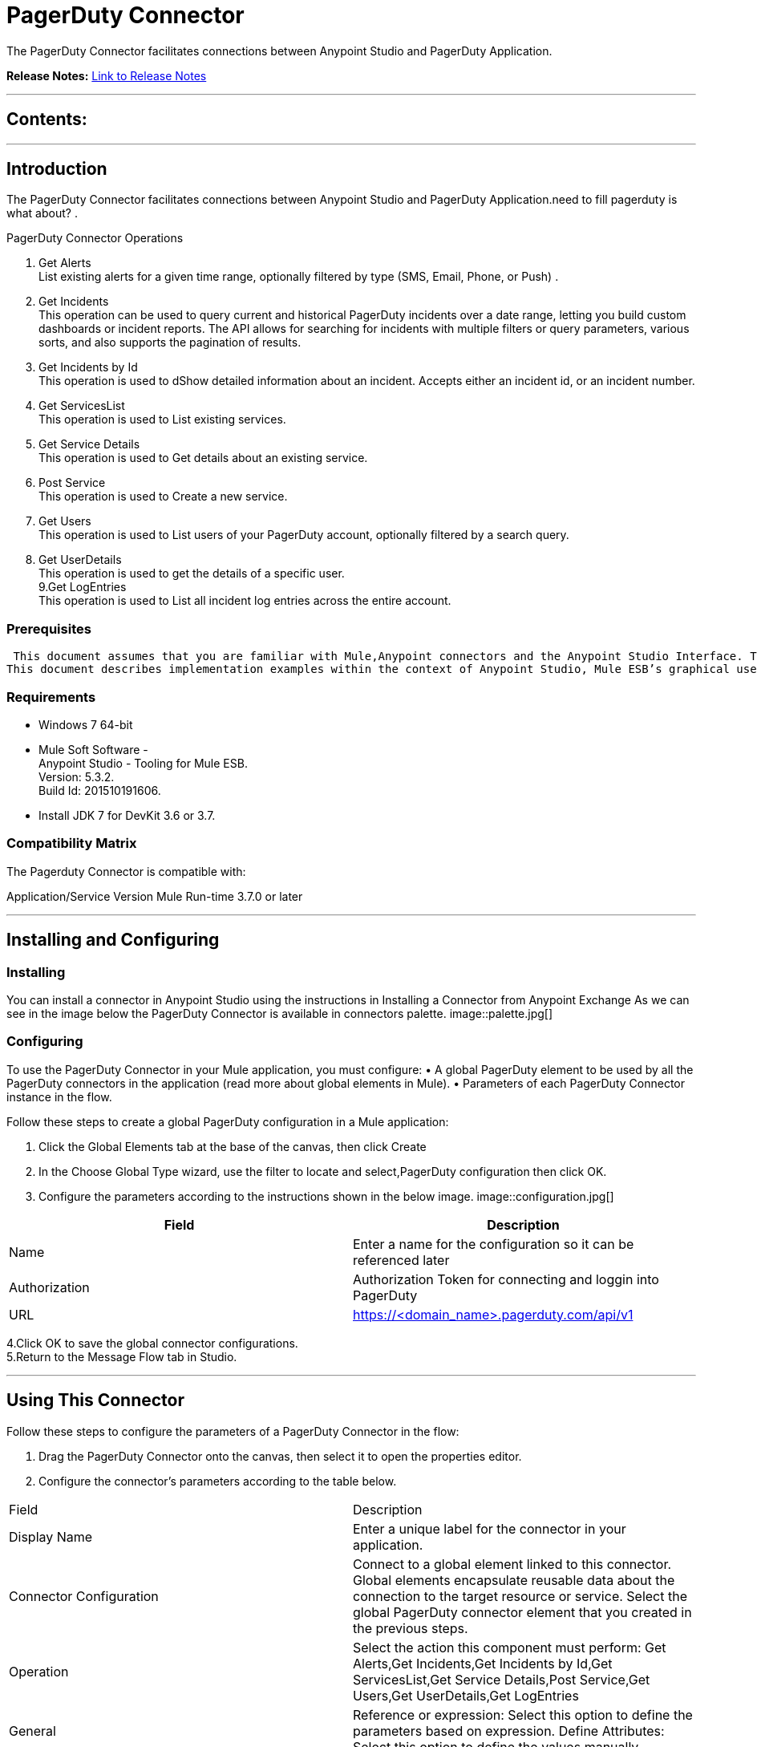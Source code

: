 
= PagerDuty Connector
:keywords: PagerDuty

The PagerDuty Connector facilitates connections between Anypoint Studio and PagerDuty Application.

*Release Notes:* link:/PagerDuty/doc/release-notes.adoc[Link to Release Notes]

////
Note: existing MuleSoft documentation should be copied from right-hand column of link:https://github.com/mulesoft/mulesoft-docs/blob/master/links.csv. Links should always follow "link:"
////

---

== Contents:

:toc:
---

== Introduction

The PagerDuty Connector facilitates connections between Anypoint Studio and PagerDuty Application.need to fill pagerduty is what about?
. +

PagerDuty Connector Operations +

1. Get Alerts +
List existing alerts for a given time range, optionally filtered by type (SMS, Email, Phone, or Push) . +
2. Get Incidents +
This operation can be used to query current and historical PagerDuty incidents over a date range, letting you build custom dashboards or incident reports. The API allows for searching for incidents with multiple filters or query parameters, various sorts, and also supports the pagination of results. +
3. Get Incidents by Id +
This operation is used to dShow detailed information about an incident. Accepts either an incident id, or an incident number. +
4. Get ServicesList +
This operation is used to List existing services. +
5. Get Service Details +
This operation is used to Get details about an existing service. +
6. Post Service +
This operation is used to Create a new service. +
7. Get Users +
This operation is used to List users of your PagerDuty account, optionally filtered by a search query. +
8. Get UserDetails +
This operation is used to get the details of a specific user. +
9.Get LogEntries  +
This operation is used to List all incident log entries across the entire account. +


=== Prerequisites

 This document assumes that you are familiar with Mule,Anypoint connectors and the Anypoint Studio Interface. To increase your familiarity with Studio, consider completing one or more Anypoint Studio Tutorials. Further, this page assumes that you have a basic understanding of Mule flows and Mule Global Elements.
This document describes implementation examples within the context of Anypoint Studio, Mule ESB’s graphical user interface, and, also includes configuration details for doing the same in the XML Editor.

=== Requirements

•	Windows 7 64-bit +
•	Mule Soft Software - +
          Anypoint Studio - Tooling for Mule ESB. +
          Version: 5.3.2. +
          Build Id: 201510191606. +

•	Install JDK 7 for DevKit 3.6 or 3.7. +


=== Compatibility Matrix
The Pagerduty Connector is compatible with:

Application/Service	     Version
Mule Run-time	3.7.0 or later



---

== Installing and Configuring

=== Installing

You can install a connector in Anypoint Studio using the instructions in Installing a Connector from Anypoint Exchange
As we can see in the image below the PagerDuty Connector is available in connectors palette.
image::palette.jpg[]

=== Configuring
To use the PagerDuty Connector in your Mule application, you must configure:
•	A global PagerDuty element to be used by all the PagerDuty connectors in the application (read more about global elements in Mule).
•	Parameters of each PagerDuty Connector instance in the flow.

Follow these steps to create a global PagerDuty configuration in a Mule application:
    
1.	 Click the Global Elements tab at the base of the canvas, then click Create
2.	 In the Choose Global Type wizard, use the filter to locate and select,PagerDuty configuration then click OK.
3.	 Configure the parameters according to the instructions shown in the below image.
image::configuration.jpg[]
|===
|Field	|Description

|Name	|Enter a name for the configuration so it can be referenced later 

|Authorization       	|Authorization Token for connecting and loggin into PagerDuty


|URL		|https://<domain_name>.pagerduty.com/api/v1
|===


4.Click OK to save the global connector configurations. +
5.Return to the Message Flow tab in Studio. +

---



== Using This Connector

Follow these steps to configure the parameters of a PagerDuty Connector in the flow:   

1.	Drag the PagerDuty Connector onto the canvas, then select it to open the properties editor. +
2.	Configure the connector’s parameters according to the table below. +
|===
|Field	|Description
|Display Name	|Enter a unique label for the connector in your application.
|Connector Configuration	|Connect to a global element linked to this connector. Global elements encapsulate reusable data about the connection to the target resource or service. Select the global PagerDuty connector element that you created in the previous steps.
|Operation	|Select the action this component must perform:
 Get Alerts,Get Incidents,Get Incidents by Id,Get ServicesList,Get Service Details,Post Service,Get Users,Get UserDetails,Get LogEntries 
|General	|Reference or expression: Select this option to define the parameters based on expression.
Define Attributes: Select this option to define the values manually.
|===

3.	Click the blank space on the canvas to save your configurations. +
  




---

== Example Use Case
In this example flow, We are getting alerts etc.
===  Anypoint Studio Visual Editor | XML Editor

Explain how to create this case with  Anypoint Studio  visual editor and XML editor +


[tab,title="Studio Visual Editor"]
....
[tab content goes here]
Create a new project by clicking New > Mule Project >Project Name: pagerdutygetalertsapplication.
1. Drag an HTTP connector into pagerdutygetalertsapplication flow. Open the connector’s properties editor.
2. Click on the + icon shown in the image below.
image::httpProperties.jpg[]
3. The Global Element Properties window of HTTP Listener Configuration opens. Enter 8081 for Port as shown below and click on 'Ok'.
image::httpGlobalProperties.jpg[]
4. The new flow is now reachable through the path http://localhost:8081 from the local system.
5. Drag PagerDuty connector into pagerdutygetalertsapplication flow.
6. Configure the pagerduty connector according to the table below.

|===
|Field	|Description
|Display Name	|pagerduty.
|Connector Configuration	|select the global configuration created earlier.
|Operation	|Create Rooms
 |General	|Select Define Attributes:
|			|Title|Get Alerts
|			|Since Date| 15/03/2016
|			|Until Date| 16/05/2016
|===

7. Drag a Object to Json transformer to the flow.
8. Save it.


[tab,title="XML Editor"]
....
1. Add a pagerduty:config global element to your project, then configure its attributes according to the table below (see code below for a complete sample).+
 <pagerduty:config name="PagerDuty__Configuration" authorization="Token token=wdnNZa9PseXaWRu2Q8F7" doc:name="pagerduty: Configuration"/>

|===
|Attribute|Value
|name|PagerDuty__Configuration
|authorization|<Auth Token>
|===
2. Add a http:listener-config global element to you project +

3. Create a Mule flow with an HTTP endpoint, configuring the endpoint according to the table below (see code below for a complete sample). +
    <http:listener-config name="HTTP_Listener_Configuration" host="0.0.0.0" port="8081" doc:name="HTTP Listener Configuration"/>
	
|===
|Attribute|Value
|name|HTTP_Listener_Configuration
|host|0.0.0.0
|port|8081
|===

4. Add a PagerDutyConnector to your muleflow after the http endpoint according to the table below
		<pager-duty:get-alerts config-ref="PagerDuty__Configuration" sinceDate="15/03/2016" untilDate="16/05/2016" doc:name="PagerDuty"/>
|===
|Attribute|Value
|config-ref|PagerDuty__Configuration
|operation|get-alerts
|Since Date|15/03/2016
|Until Date|16/05/2016
|===

5. Add a Object to Json transformer to your muleflow after the PagerDutyConnector
 <json:object-to-json-transformer doc:name="Object to JSON"/>
....


=== Code Example
<?xml version="1.0" encoding="UTF-8"?>

<mule xmlns:pager-duty="http://www.mulesoft.org/schema/mule/pager-duty" xmlns:papers-trail="http://www.mulesoft.org/schema/mule/papers-trail" xmlns:http="http://www.mulesoft.org/schema/mule/http" xmlns:json="http://www.mulesoft.org/schema/mule/json" xmlns:mailchimp="http://www.mulesoft.org/schema/mule/mailchimp" xmlns="http://www.mulesoft.org/schema/mule/core" xmlns:doc="http://www.mulesoft.org/schema/mule/documentation"
	xmlns:spring="http://www.springframework.org/schema/beans" 
	xmlns:xsi="http://www.w3.org/2001/XMLSchema-instance"
	xsi:schemaLocation="http://www.springframework.org/schema/beans http://www.springframework.org/schema/beans/spring-beans-current.xsd
http://www.mulesoft.org/schema/mule/core http://www.mulesoft.org/schema/mule/core/current/mule.xsd
http://www.mulesoft.org/schema/mule/json http://www.mulesoft.org/schema/mule/json/current/mule-json.xsd
http://www.mulesoft.org/schema/mule/http http://www.mulesoft.org/schema/mule/http/current/mule-http.xsd
http://www.mulesoft.org/schema/mule/pager-duty http://www.mulesoft.org/schema/mule/pager-duty/current/mule-pager-duty.xsd">    
    <http:listener-config name="HTTP_Listener_Configuration" host="0.0.0.0" port="8081" doc:name="HTTP Listener Configuration"/>
    <pager-duty:config name="PagerDuty__Configuration" authorization="Token token=wdnNZa9PseXaWRu2Q8F7" doc:name="PagerDuty: Configuration"/>
    <flow name="pagerdutygetalertsapplication">
        <http:listener config-ref="HTTP_Listener_Configuration" path="/" doc:name="HTTP"/>
        <response>
            <json:object-to-json-transformer doc:name="Object to JSON"/>
        </response>
        <pager-duty:get-alerts config-ref="PagerDuty__Configuration" sinceDate="15/03/2016" untilDate="16/05/2016" doc:name="PagerDuty"/>
    </flow>
</mule>



---

=== See Also

* Access the link:/release_notes.adoc

